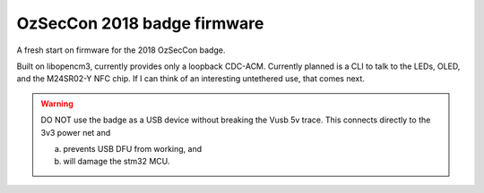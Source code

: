 ============================
OzSecCon 2018 badge firmware
============================

A fresh start on firmware for the 2018 OzSecCon badge.

Built on libopencm3, currently provides only a loopback CDC-ACM. Currently planned is a CLI to talk to the LEDs, OLED, and the M24SR02-Y NFC chip. If I can think of an interesting untethered use, that comes next.

.. WARNING::
  DO NOT use the badge as a USB device without breaking the Vusb 5v trace.
  This connects directly to the 3v3 power net and

  a) prevents USB DFU from working, and
  b) will damage the stm32 MCU.

  .. image:: doc/skully-mod.jpg
